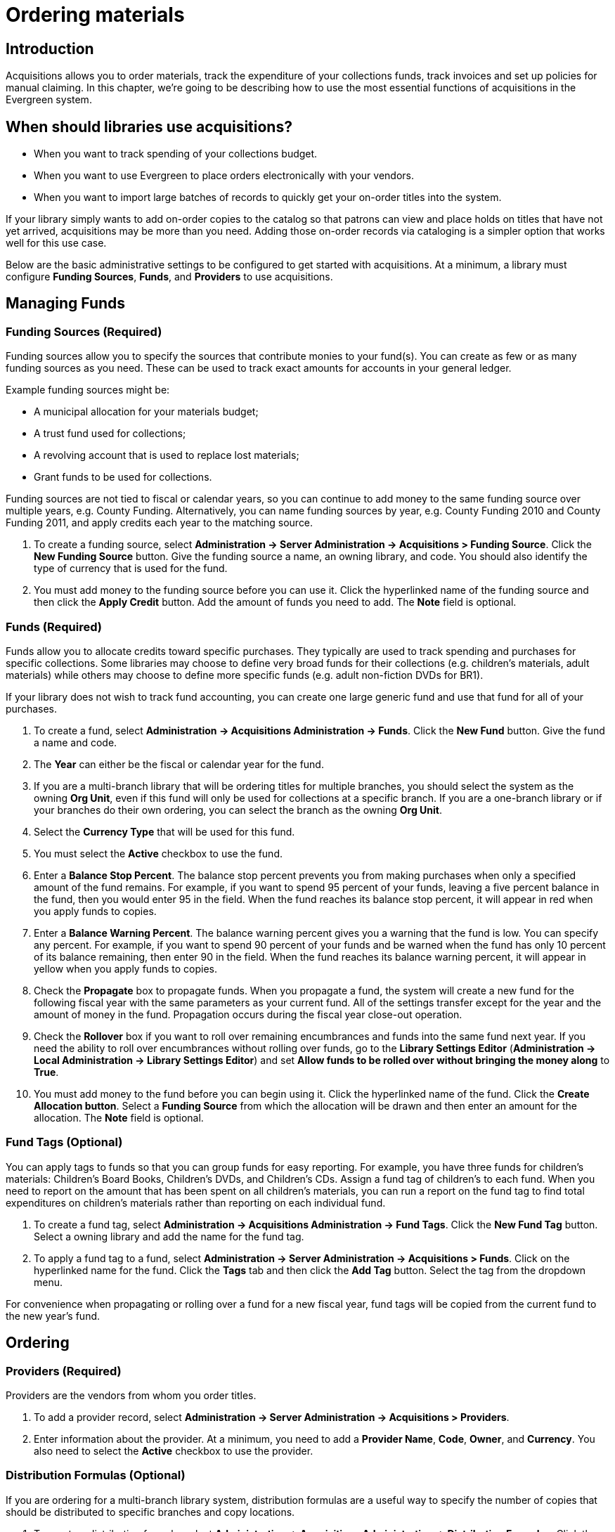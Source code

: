 Ordering materials
==================

Introduction
------------

Acquisitions allows you to order materials, track the expenditure of your
collections funds, track invoices and set up policies for manual claiming. In
this chapter, we're going to be describing how to use the most essential
functions of acquisitions in the Evergreen system.

When should libraries use acquisitions?
---------------------------------------
* When you want to track spending of your collections budget.
* When you want to use Evergreen to place orders electronically with your
  vendors.
* When you want to import large batches of records to quickly get your on-order
  titles into the system.

If your library simply wants to add on-order copies to the catalog so that
patrons can view and place holds on titles that have not yet arrived,
acquisitions may be more than you need. Adding those on-order records via
cataloging is a simpler option that works well for this use case.

Below are the basic administrative settings to be configured to get started
with acquisitions. At a minimum, a library must configure *Funding Sources*,
*Funds*, and *Providers* to use acquisitions.

Managing Funds
--------------

Funding Sources (Required)
~~~~~~~~~~~~~~~~~~~~~~~~~~
Funding sources allow you to specify the sources that contribute monies to your
fund(s). You can create as few or as many funding sources as you need. These
can be used to track exact amounts for accounts in your general ledger.

Example funding sources might be:

* A municipal allocation for your materials budget;
* A trust fund used for collections;
* A revolving account that is used to replace lost materials;
* Grant funds to be used for collections.

Funding sources are not tied to fiscal or calendar years, so you can continue
to add money to the same funding source over multiple years, e.g. County
Funding. Alternatively, you can name funding sources by year, e.g. County
Funding 2010 and County Funding 2011, and apply credits each year to the
matching source.

. To create a funding source, select *Administration -> Server Administration -> 
  Acquisitions > Funding Source*. Click the *New Funding Source* button. Give
  the funding source a name, an owning library, and code. You should also
  identify the type of currency that is used for the fund.
. You must add money to the funding source before you can use it. Click the
  hyperlinked name of the funding source and then click the *Apply Credit*
  button. Add the amount of funds you need to add. The *Note* field is optional.

Funds (Required)
~~~~~~~~~~~~~~~~
Funds allow you to allocate credits toward specific purchases. They typically
are used to track spending and purchases for specific collections. Some
libraries may choose to define very broad funds for their collections (e.g.
children's materials, adult materials) while others may choose to define more
specific funds (e.g. adult non-fiction DVDs for BR1).

If your library does not wish to track fund accounting, you can create one
large generic fund and use that fund for all of your purchases.

. To create a fund, select *Administration -> Acquisitions Administration ->
  Funds*. Click the *New Fund* button. Give the fund a name and code.
. The *Year* can either be the fiscal or calendar year for the fund.
. If you are a multi-branch library that will be ordering titles for multiple
  branches, you should select the system as the owning *Org Unit*, even if this
  fund will only be used for collections at a specific branch. If you are a
  one-branch library or if your branches do their own ordering, you can select
  the branch as the owning *Org Unit*.
. Select the *Currency Type* that will be used for this fund.
. You must select the *Active* checkbox to use the fund.
. Enter a *Balance Stop Percent*. The balance stop percent prevents you from
  making purchases when only a specified amount of the fund remains. For example,
  if you want to spend 95 percent of your funds, leaving a five percent balance
  in the fund, then you would enter 95 in the field. When the fund reaches its
  balance stop percent, it will appear in red when you apply funds to copies.
. Enter a *Balance Warning Percent*. The balance warning percent gives you a
  warning that the fund is low. You can specify any percent. For example, if you
  want to spend 90 percent of your funds and be warned when the fund has only 10
  percent of its balance remaining, then enter 90 in the field. When the fund
  reaches its balance warning percent, it will appear in yellow when you apply
  funds to copies.
. Check the *Propagate* box to propagate funds. When you propagate a fund, the
  system will create a new fund for the following fiscal year with the same
  parameters as your current fund. All of the settings transfer except for the
  year and the amount of money in the fund. Propagation occurs during the fiscal
  year close-out operation.
. Check the *Rollover* box if you want to roll over remaining encumbrances and
  funds into the same fund next year. If you need the ability to roll over
  encumbrances without rolling over funds, go to the *Library Settings Editor*
  (*Administration -> Local Administration ->  Library Settings Editor*) and set *Allow
  funds to be rolled over without bringing the money along* to *True*.
. You must add money to the fund before you can begin using it. Click the
  hyperlinked name of the fund. Click the *Create Allocation button*. Select a
  *Funding Source* from which the allocation will be drawn and then enter an
  amount for the allocation. The *Note* field is optional.

Fund Tags (Optional)
~~~~~~~~~~~~~~~~~~~~
You can apply tags to funds so that you can group funds for easy reporting. For
example, you have three funds for children’s materials: Children's Board Books,
Children's DVDs, and Children's CDs. Assign a fund tag of children's to each
fund. When you need to report on the amount that has been spent on all
children's materials, you can run a report on the fund tag to find total
expenditures on children's materials rather than reporting on each individual
fund.

. To create a fund tag, select *Administration -> Acquisitions Administration ->
  Fund Tags*. Click the *New Fund Tag* button. Select a owning library and
  add the name for the fund tag.
. To apply a fund tag to a fund, select *Administration -> Server Administration -> 
  Acquisitions > Funds*. Click on the hyperlinked name for the fund. Click the
  *Tags* tab and then click the *Add Tag* button. Select the tag from the
  dropdown menu.

For convenience when propagating or rolling over a fund for a new fiscal year,
fund tags will be copied from the current fund to the new year's fund.

Ordering
--------

Providers (Required)
~~~~~~~~~~~~~~~~~~~~
Providers are the vendors from whom you order titles.

. To add a provider record,  select *Administration -> Server Administration -> 
  Acquisitions > Providers*.
. Enter information about the provider. At a minimum, you need to add a
  *Provider Name*, *Code*, *Owner*, and *Currency*. You also need to select the
  *Active* checkbox to use the provider.

Distribution Formulas (Optional)
~~~~~~~~~~~~~~~~~~~~~~~~~~~~~~~~
If you are ordering for a multi-branch library system, distribution formulas
are a useful way to specify the number of copies that should be distributed to
specific branches and copy locations.

. To create a distribution formula, select *Administration -> Acquisitions
  Administration -> Distribution Formulas*. Click the *New Formula* button. Enter
  the formula name and select the owning library. Ignore the *Skip Count* field.
. Click *New Entry*. Select an Owning Library from the drop down menu. This
  indicates the branch that will receive the items.
. Select a Shelving Location from the drop down menu.
. In the Item Count field, enter the number of items that should be distributed
  to that branch and copy location. You can enter the number or use the arrows on
  the right side of the field.
. Keep adding entries until the distribution formula is complete.

Helpful acquisitions Library Settings
~~~~~~~~~~~~~~~~~~~~~~~~~~~~~~~~~~~~~
There are several acquisitions Library Settings available that will help with
acquisitions workflow. These settings can be found at *Administration -> Local
Administration -> Library Settings Editor*.

* Default circulation modifier - Automatically applies a default circulation
  modifier to all of your acquisitions copies. Useful if you use a specific
  circulation modifier for on-order copies.
* Default copy location - Automatically applies a default copy location (e.g.
  On Order) to acquisitions copies.
* Temporary barcode prefix - Applies a unique prefix to the barcode that is
  automatically generated during the acquisitions process.
* Temporary call number prefix - Applies a unique prefix to the start of the
  call number that is automatically generated during the acquisitions process.

Preparing for order record loading
~~~~~~~~~~~~~~~~~~~~~~~~~~~~~~~~~~
If your library is planning to upload order records in a batch, you need to add
some information to your provider records so that Evergreen knows how to map
the copy data contained in the order record.

. Retrieve the record for the provider that has supplied the order records by
  selecting *Administration -> Acquisitions Administration -> Providers*. Click on
  the hyperlinked Provider name.
. In the top frame, add the MARC tag that contains your holdings data in the
  *Holdings Tag* field (this tag can also be entered at the time you create the
  provider record.)
. To map the tag's subfields to the appropriate copy data, click the *Holding
  Subfield* tab.  Click the *New Holding Subfield* button and select the copy
  data that you are mapping. Add the subfield that contains that data and click
  *Save*.
+
image::media/order_record_loading.png[]
+
. If your vendor is sending other data in a MARC tag that needs to be mapped to
a field in acquisitions, you can do so by clicking the Attribute Definitions
tab. As an example, if you need to import the PO Name, you could set up an
attribute definition by adding an XPath similar to:
+
------------------------------------------------------------------------------
code => purchase_order
xpath => //*[@tag="962"]/*[@code="p"]
Is Identifier => false
------------------------------------------------------------------------------
+
where 962 is the holdings tag and p is the subfield that contains the PO Name.

Preparing to send electronic orders from Evergreen
~~~~~~~~~~~~~~~~~~~~~~~~~~~~~~~~~~~~~~~~~~~~~~~~~~
If your library wants to transmit electronic order information to a vendor, you
will need to configure your server to use EDI. You need to install the EDI
translator and EDI scripts on your server by following the instructions in the
command line system administration manual.

Configure your provider's EDI information by selecting *Administration -> 
Acquisitions Administration -> EDI Accounts*. Give the account a name in the
*Label* box.

. *Host* is the vendor-assigned FTP/SFTP/SSH hostname.
. *Username* is the vendor-assigned FTP/SFTP/SSH username.
. *Password* is the vendor-assigned FTP/SFTP/SSH password.
. *Account* This field enables you to add a supplemental password for
  entry to a remote system after log in has been completed. This field is
  optional for the ILS but may be required by your provider.
. *Owner* is the organizational unit who owns the EDI account
. *Last Activity* is the date of last activity for the account
. *Provider* is a link to the codes for the Provider record.
. *Path* is the path on the vendor’s server where Evergreen will deposit its
  outgoing order files.
. *Incoming Directory* is the path on the vendor’s server where Evergreen
  will retrieve incoming order responses and invoices.
. *Vendor Account Number* is the Vendor assigned account number.
. *Vendor Assigned Code* is usually a sub-account designation. It can be used
  with or without the Vendor Account Number.

You now need to add this *EDI Account* and the *SAN* code to the provider's record.

. Select *Administration -> Acquisitions Administration -> Providers*.
. Click the hyperlinked Provider name.
. Select the account you just created in the *EDI Default* field.
. Add the vendor-provided SAN code to the *SAN* field.

The last step is to add your library's SAN code to Evergreen.

. Select *Administration -> Server Administration ->  Organizational Units*.
. Select your library from the organizational hierarchy in the left pane.
. Click the *Addresses* tab and add your library's SAN code to the *SAN* field.
